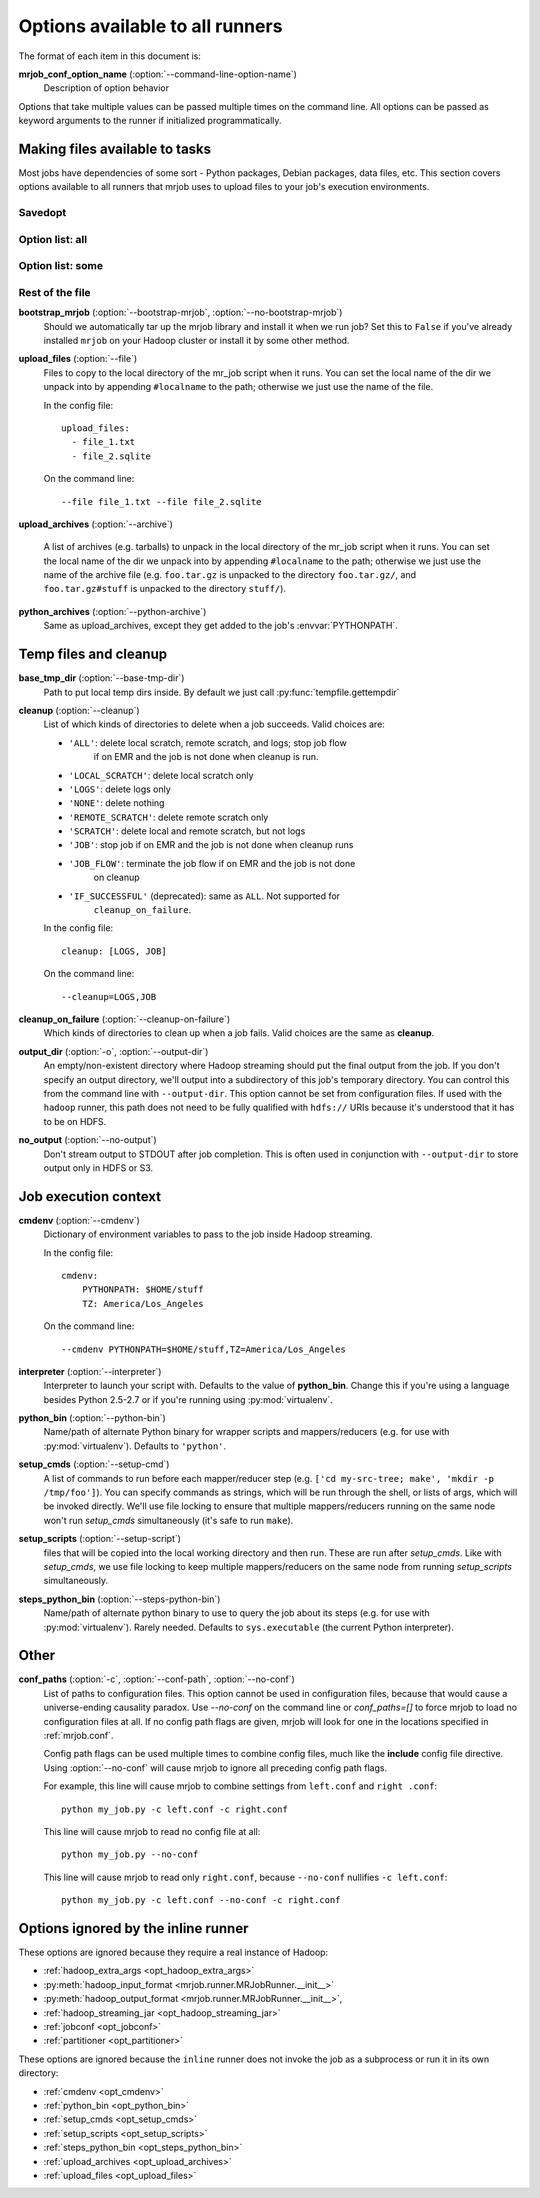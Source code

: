 Options available to all runners
================================

The format of each item in this document is:

**mrjob_conf_option_name** (:option:`--command-line-option-name`)
    Description of option behavior

Options that take multiple values can be passed multiple times on the command
line. All options can be passed as keyword arguments to the runner if
initialized programmatically.

.. _configs-making-files-available:

Making files available to tasks
-------------------------------

Most jobs have dependencies of some sort - Python packages, Debian packages,
data files, etc. This section covers options available to all runners that
mrjob uses to upload files to your job's execution environments.

Savedopt
^^^^^^^^

.. mrjob-opt::
    :config: a_saved_opt
    :switch: -a, --a-saved-opt
    :type: :ref:`string <data-type-string>`
    :set: all
    :default: ``None``

    This is an option that does stuff. ``Inline styles work.``

.. mrjob-opt::
    :config: only_config
    :type: list
    :set: all
    :default: (automatic)

    Another option.

.. mrjob-opt::
    :switch: --a-third-opt
    :type: int
    :set: some
    :default: ``[]``

    Yay more options whoopee

Option list: all
^^^^^^^^^^^^^^^^

.. mrjob-optlist:: all

Option list: some
^^^^^^^^^^^^^^^^^

.. mrjob-optlist:: some

Rest of the file
^^^^^^^^^^^^^^^^

.. _opt_bootstrap_mrjob:

**bootstrap_mrjob** (:option:`--bootstrap-mrjob`, :option:`--no-bootstrap-mrjob`)
    Should we automatically tar up the mrjob library and install it when we run
    job?  Set this to ``False`` if you've already installed ``mrjob`` on your
    Hadoop cluster or install it by some other method.

.. _opt_upload_files:

**upload_files** (:option:`--file`)
    Files to copy to the local directory of the mr_job script when it runs. You
    can set the local name of the dir we unpack into by appending
    ``#localname`` to the path; otherwise we just use the name of the file.

    In the config file::

        upload_files:
          - file_1.txt
          - file_2.sqlite

    On the command line::

        --file file_1.txt --file file_2.sqlite

.. _opt_upload_archives:

**upload_archives** (:option:`--archive`)

    A list of archives (e.g. tarballs) to unpack in the local directory of the
    mr_job script when it runs. You can set the local name of the dir we unpack
    into by appending ``#localname`` to the path; otherwise we just use the
    name of the archive file (e.g. ``foo.tar.gz`` is unpacked to the directory
    ``foo.tar.gz/``, and ``foo.tar.gz#stuff`` is unpacked to the directory
    ``stuff/``).

.. _opt_python_archives:

**python_archives** (:option:`--python-archive`)
    Same as upload_archives, except they get added to the job's
    :envvar:`PYTHONPATH`.

Temp files and cleanup
----------------------

.. _opt_base_tmp_dir:

**base_tmp_dir** (:option:`--base-tmp-dir`)
    Path to put local temp dirs inside. By default we just call
    :py:func:`tempfile.gettempdir`

.. _configs-all-runners-cleanup:
.. _opt_cleanup:

**cleanup** (:option:`--cleanup`)
    List of which kinds of directories to delete when a job succeeds. Valid
    choices are:

    * ``'ALL'``: delete local scratch, remote scratch, and logs; stop job flow
        if on EMR and the job is not done when cleanup is run.
    * ``'LOCAL_SCRATCH'``: delete local scratch only
    * ``'LOGS'``: delete logs only
    * ``'NONE'``: delete nothing
    * ``'REMOTE_SCRATCH'``: delete remote scratch only
    * ``'SCRATCH'``: delete local and remote scratch, but not logs
    * ``'JOB'``: stop job if on EMR and the job is not done when cleanup runs
    * ``'JOB_FLOW'``: terminate the job flow if on EMR and the job is not done
        on cleanup
    * ``'IF_SUCCESSFUL'`` (deprecated): same as ``ALL``. Not supported for
        ``cleanup_on_failure``.

    In the config file::

        cleanup: [LOGS, JOB]

    On the command line::

        --cleanup=LOGS,JOB

.. _opt_cleanup_on_failure:

**cleanup_on_failure** (:option:`--cleanup-on-failure`)
    Which kinds of directories to clean up when a job fails. Valid choices are
    the same as **cleanup**.

.. _opt_output_dir:

**output_dir** (:option:`-o`, :option:`--output-dir`)
    An empty/non-existent directory where Hadoop streaming should put the
    final output from the job.  If you don't specify an output directory,
    we'll output into a subdirectory of this job's temporary directory. You
    can control this from the command line with ``--output-dir``. This option
    cannot be set from configuration files. If used with the ``hadoop`` runner,
    this path does not need to be fully qualified with ``hdfs://`` URIs
    because it's understood that it has to be on HDFS.

.. _opt_no_output:

**no_output** (:option:`--no-output`)
    Don't stream output to STDOUT after job completion.  This is often used in
    conjunction with ``--output-dir`` to store output only in HDFS or S3.

Job execution context
---------------------

.. _opt_cmdenv:

**cmdenv** (:option:`--cmdenv`)
    Dictionary of environment variables to pass to the job inside Hadoop
    streaming.

    In the config file::

        cmdenv:
            PYTHONPATH: $HOME/stuff
            TZ: America/Los_Angeles

    On the command line::

        --cmdenv PYTHONPATH=$HOME/stuff,TZ=America/Los_Angeles

.. _opt_interpreter:

**interpreter** (:option:`--interpreter`)
    Interpreter to launch your script with. Defaults to the value of
    **python_bin**. Change this if you're using a language besides Python
    2.5-2.7 or if you're running using :py:mod:`virtualenv`.

.. _opt_python_bin:

**python_bin** (:option:`--python-bin`)
    Name/path of alternate Python binary for wrapper scripts and
    mappers/reducers (e.g. for use with :py:mod:`virtualenv`). Defaults to
    ``'python'``.

.. _opt_setup_cmds:

**setup_cmds** (:option:`--setup-cmd`)
    A list of commands to run before each mapper/reducer step (e.g.  ``['cd
    my-src-tree; make', 'mkdir -p /tmp/foo']``).  You can specify commands as
    strings, which will be run through the shell, or lists of args, which will
    be invoked directly. We'll use file locking to ensure that multiple
    mappers/reducers running on the same node won't run *setup_cmds*
    simultaneously (it's safe to run ``make``).

.. _opt_setup_scripts:

**setup_scripts** (:option:`--setup-script`)
    files that will be copied into the local working directory and then run.
    These are run after *setup_cmds*. Like with *setup_cmds*, we use file
    locking to keep multiple mappers/reducers on the same node from running
    *setup_scripts* simultaneously.

.. _opt_steps_python_bin:

**steps_python_bin** (:option:`--steps-python-bin`)
    Name/path of alternate python binary to use to query the job about its
    steps (e.g. for use with :py:mod:`virtualenv`). Rarely needed. Defaults
    to ``sys.executable`` (the current Python interpreter).

Other
-----

.. _opt_conf_paths:

**conf_paths** (:option:`-c`, :option:`--conf-path`, :option:`--no-conf`)
    List of paths to configuration files. This option cannot be used in
    configuration files, because that would cause a universe-ending causality
    paradox. Use `--no-conf` on the command line or `conf_paths=[]` to force
    mrjob to load no configuration files at all. If no config path flags are
    given, mrjob will look for one in the locations specified in
    :ref:`mrjob.conf`.

    Config path flags can be used multiple times to combine config files, much
    like the **include** config file directive. Using :option:`--no-conf` will
    cause mrjob to ignore all preceding config path flags.

    For example, this line will cause mrjob to combine settings from
    ``left.conf`` and ``right .conf``::

        python my_job.py -c left.conf -c right.conf

    This line will cause mrjob to read no config file at all::

        python my_job.py --no-conf

    This line will cause mrjob to read only ``right.conf``, because
    ``--no-conf`` nullifies ``-c left.conf``::

        python my_job.py -c left.conf --no-conf -c right.conf

Options ignored by the inline runner
------------------------------------

These options are ignored because they require a real instance of Hadoop:

* :ref:`hadoop_extra_args <opt_hadoop_extra_args>`
* :py:meth:`hadoop_input_format <mrjob.runner.MRJobRunner.__init__>`
* :py:meth:`hadoop_output_format <mrjob.runner.MRJobRunner.__init__>`,
* :ref:`hadoop_streaming_jar <opt_hadoop_streaming_jar>`
* :ref:`jobconf <opt_jobconf>`
* :ref:`partitioner <opt_partitioner>`

These options are ignored because the ``inline`` runner does not invoke the job
as a subprocess or run it in its own directory:

* :ref:`cmdenv <opt_cmdenv>`
* :ref:`python_bin <opt_python_bin>`
* :ref:`setup_cmds <opt_setup_cmds>`
* :ref:`setup_scripts <opt_setup_scripts>`
* :ref:`steps_python_bin <opt_steps_python_bin>`
* :ref:`upload_archives <opt_upload_archives>`
* :ref:`upload_files <opt_upload_files>`
